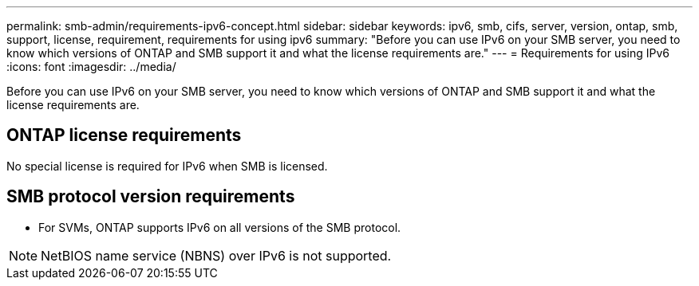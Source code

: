 ---
permalink: smb-admin/requirements-ipv6-concept.html
sidebar: sidebar
keywords: ipv6, smb, cifs, server, version, ontap, smb, support, license, requirement, requirements for using ipv6
summary: "Before you can use IPv6 on your SMB server, you need to know which versions of ONTAP and SMB support it and what the license requirements are."
---
= Requirements for using IPv6
:icons: font
:imagesdir: ../media/

[.lead]
Before you can use IPv6 on your SMB server, you need to know which versions of ONTAP and SMB support it and what the license requirements are.

== ONTAP license requirements

No special license is required for IPv6 when SMB is licensed.

== SMB protocol version requirements

* For SVMs, ONTAP supports IPv6 on all versions of the SMB protocol.

[NOTE]
====
NetBIOS name service (NBNS) over IPv6 is not supported.
====
